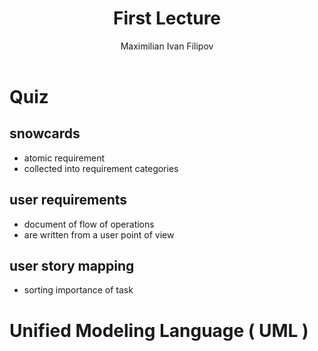 
#+TITLE: First Lecture
#+AUTHOR: Maximilian Ivan Filipov
#+OPTIONS: toc:t


* Quiz
\vspace*{0.5cm}
** snowcards
- atomic requirement
- collected into requirement categories
** user requirements
- document of flow of operations
- are written from a user point of view
** user story mapping
- sorting importance of task
\pagebreak
\vspace*{-4cm}
*  Unified Modeling Language ( UML )

